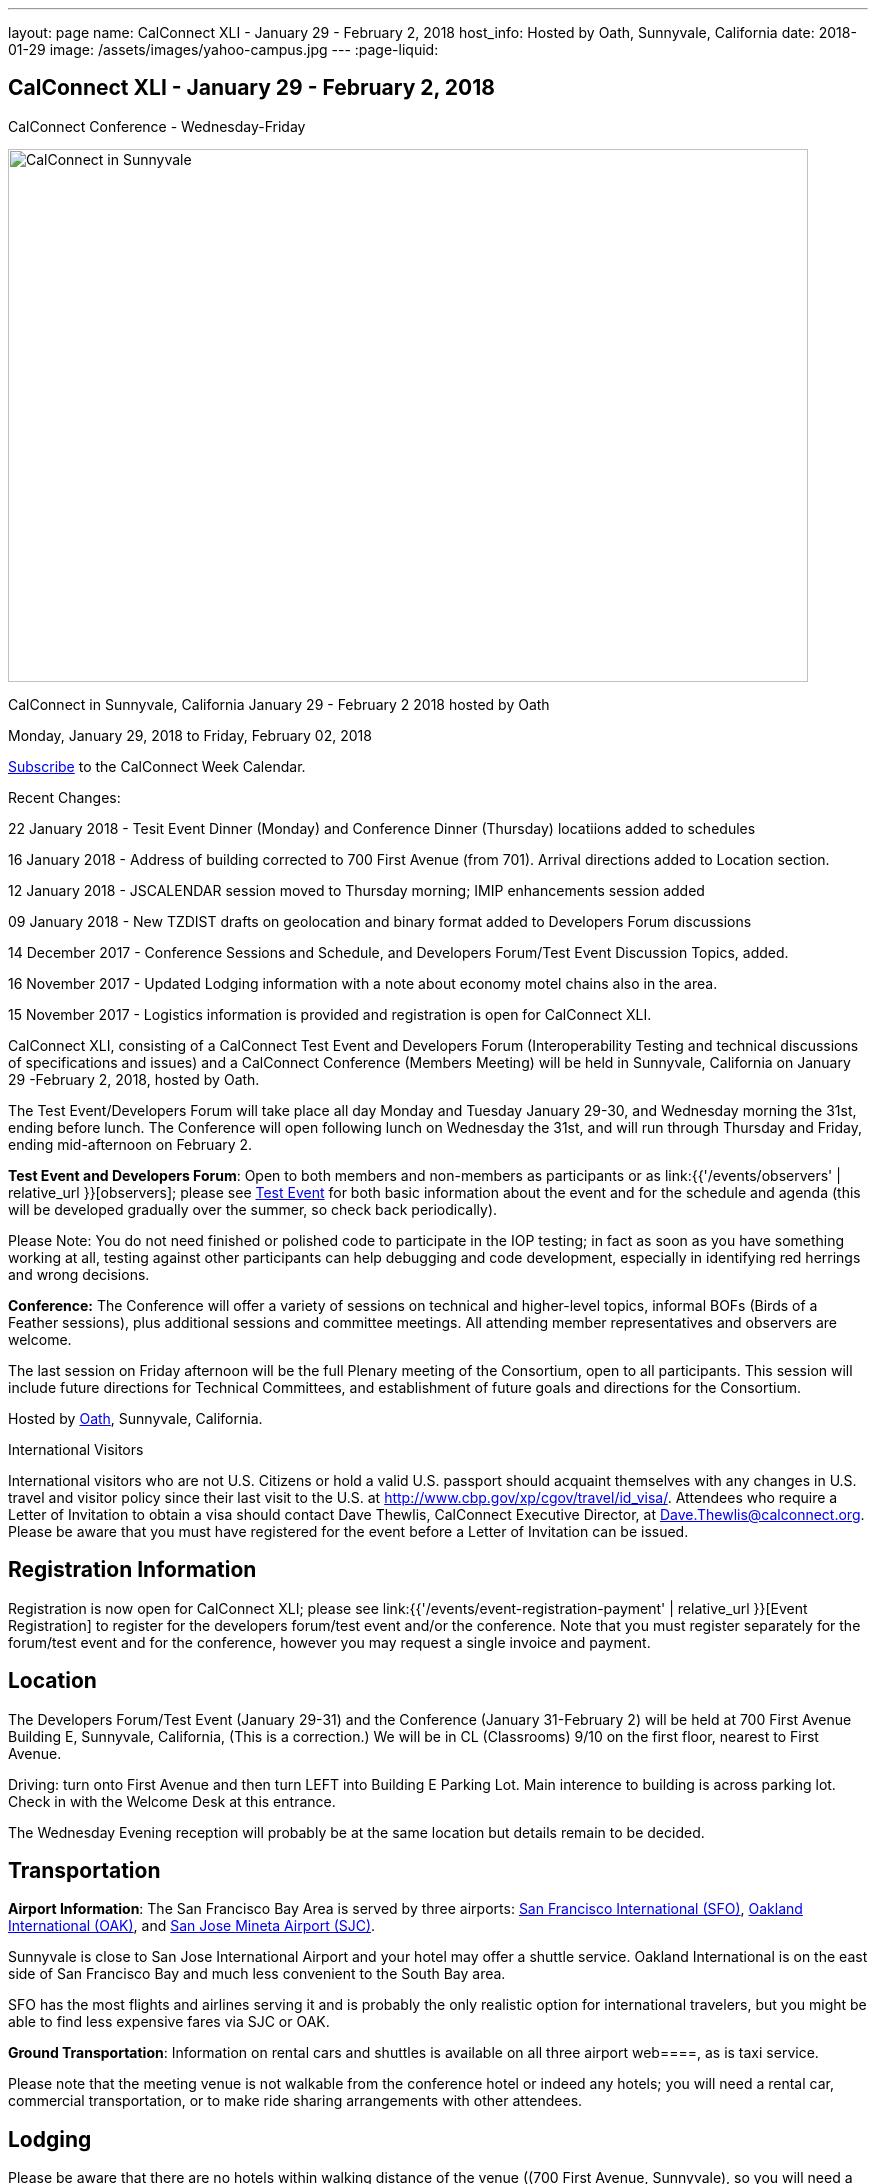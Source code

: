 ---
layout: page
name: CalConnect XLI - January 29 - February 2, 2018
host_info: Hosted by Oath, Sunnyvale, California
date: 2018-01-29
image: /assets/images/yahoo-campus.jpg
---
:page-liquid:

== CalConnect XLI - January 29 - February 2, 2018
CalConnect Conference - Wednesday-Friday

[[intro]]
image:{{'/assets/images/yahoo-campus.jpg' | relative_url }}[CalConnect
in Sunnyvale, California January 29 - February 2 2018 hosted by
Oath,width=800,height=533]

CalConnect in Sunnyvale, California January 29 - February 2 2018 hosted by Oath

Monday, January 29, 2018 to Friday, February 02, 2018

link:webcal://p48-calendars.icloud.com/published/2/lYLdmehfxPPXFJb6UG45eNn1BtQ_JuuKwVffIvBx6CoC3tu_6W3vy2rY-ntnnPP3CVNSbw2-_vcAuwlN7O51PZ3494ByL9Jod25b3LJg_C8[Subscribe] to the CalConnect Week Calendar.

Recent Changes:

22 January 2018 - Tesit Event Dinner (Monday) and Conference Dinner (Thursday) locatiions added to schedules

16 January 2018 - Address of building corrected to 700 First Avenue (from 701). Arrival directions added to Location section.

12 January 2018 - JSCALENDAR session moved to Thursday morning; IMIP enhancements session added

09 January 2018 - New TZDIST drafts on geolocation and binary format added to Developers Forum discussions

14 December 2017 - Conference Sessions and Schedule, and Developers Forum/Test Event Discussion Topics, added.

16 November 2017 - Updated Lodging information with a note about economy motel chains also in the area.

15 November 2017 - Logistics information is provided and registration is open for CalConnect XLI.





CalConnect XLI, consisting of a CalConnect Test Event and Developers Forum (Interoperability Testing and technical discussions of specifications and issues) and a CalConnect Conference (Members Meeting) will be held in Sunnyvale, California on January 29 -February 2, 2018, hosted by Oath.

The Test Event/Developers Forum will take place all day Monday and Tuesday January 29-30, and Wednesday morning the 31st, ending before lunch. The Conference will open following lunch on Wednesday the 31st, and will run through Thursday and Friday, ending mid-afternoon on February 2.

*Test Event and Developers Forum*: Open to both members and non-members as participants or as link:{{'/events/observers' | relative_url }}[observers]; please see https://www.calconnect.org/events/calconnect-xil-january-29-february-2-2018#test-schedule[Test Event] for both basic information about the event and for the schedule and agenda (this will be developed gradually over the summer, so check back periodically).

Please Note: You do not need finished or polished code to participate in the IOP testing; in fact as soon as you have something working at all, testing against other participants can help debugging and code development, especially in identifying red herrings and wrong decisions.

*Conference:* The Conference will offer a variety of sessions on technical and higher-level topics, informal BOFs (Birds of a Feather sessions), plus additional sessions and committee meetings. All attending member representatives and observers are welcome.

The last session on Friday afternoon will be the full Plenary meeting of the Consortium, open to all participants. This session will include future directions for Technical Committees, and establishment of future goals and directions for the Consortium.



Hosted by http://www.oath.com[Oath], Sunnyvale, California.

International Visitors

International visitors who are not U.S. Citizens or hold a valid U.S. passport should acquaint themselves with any changes in U.S. travel and visitor policy since their last visit to the U.S. at http://www.cbp.gov/xp/cgov/travel/id_visa/[]. Attendees who require a Letter of Invitation to obtain a visa should contact Dave Thewlis, CalConnect Executive Director, at mailto:Dave.Thewlis@calconnect.org?subject=Request%20for%20Letter%20of%20Invitation[Dave.Thewlis@calconnect.org]. Please be aware that you must have registered for the event before a Letter of Invitation can be issued.

[[registration]]
== Registration Information

Registration is now open for CalConnect XLI; please see link:{{'/events/event-registration-payment' | relative_url }}[Event Registration] to register for the developers forum/test event and/or the conference. Note that you must register separately for the forum/test event and for the conference, however you may request a single invoice and payment.

[[location]]
== Location

The Developers Forum/Test Event (January 29-31) and the Conference (January 31-February 2) will be held at 700 First Avenue Building E, Sunnyvale, California, (This is a correction.) We will be in CL (Classrooms) 9/10 on the first floor, nearest to First Avenue.

Driving: turn onto First Avenue and then turn LEFT into Building E Parking Lot. Main interence to building is across parking lot. Check in with the Welcome Desk at this entrance.

The Wednesday Evening reception will probably be at the same location but details remain to be decided.

[[transportation]]
== Transportation

*Airport Information*: The San Francisco Bay Area is served by three airports: http://www.flysfo.com/default.asp[San Francisco International (SFO)], http://www.flyoakland.com/[Oakland International (OAK)], and http://www.sjc.org/[San Jose Mineta Airport (SJC)].

Sunnyvale is close to San Jose International Airport and your hotel may offer a shuttle service. Oakland International is on the east side of San Francisco Bay and much less convenient to the South Bay area.

SFO has the most flights and airlines serving it and is probably the only realistic option for international travelers, but you might be able to find less expensive fares via SJC or OAK.

*Ground Transportation*: Information on rental cars and shuttles is available on all three airport web====, as is taxi service.

Please note that the meeting venue is not walkable from the conference hotel or indeed any hotels; you will need a rental car, commercial transportation, or to make ride sharing arrangements with other attendees.

[[lodging]]
== Lodging

Please be aware that there are no hotels within walking distance of the venue ((700 First Avenue, Sunnyvale), so you will need a rental car, use commercial transportation, or make arrangements to ride share with other attendees regardless of where you stay. Hotels are also very expensive in this area, however we have managed to identify a conference hotel available at a reasonable rate (for this area and time). Oath does not have a special rate available to non-employees, so you will need to make an open reservation, but you can use the senior discount, auto club discount, etc. As of mid-November it was possible to book at $239 per night (plus tax) or about $267 inclusive.

There are also some economy motel chains in the area, such as Comfort Inn which may offer more attractive rates. The Comfort Inn Sunnyvale is at 900 W Weddell Drive, Sunnyvale CA 94089, 408-734-3742.



The Conference Hotel is

The Plaza Suites Silicon Valley +
 3100 Lakeside Drive +
 Santa Clara, California +
https://www.theplazasuites.com/ +
 1-408-748-9800 +
 1-800-345-1554 (Reservation Phone) +
 1-408-74-1476

The hotel offers free Wifi, free parking, and a free hot breakfast.

You can book online at the URL provided,or by calling 1-800-345-1554.

[[test-schedule]]
== Test Event Schedule

The Developers Forum and Interoperability Test Event begins at 0800 Monday morning and runs all day Monday and Tuesday, plus Wednesday morning.

[cols=3]
|===
3+|
CALCONNECT DEVELOPERS' FORUM/TEST EVENT

a| *Monday 29 January* +
0800-0830 Coffee & Rolls +
0830-1030 Testing and Discussions +
1030-1100 Break and Refreshments +
1100-1230 Testing and Discussions +
1230-1330 Lunch +
1330-1530 Testing and Discussions +
1530-1600 Break and Refreshments +
1600-1800 Testing and Discussions +
1915-2100 Test Event Dinner +
http://www.faultlinebrewing.com/[Faultline Brewing Company], Sunnyvale
a| *Tuesday 30 January* +
0800-0830 Coffee & Rolls +
0830-1030 Testing and Discussions +
1030-1100 Break and Refreshments +
1100-1230 Testing and Discussions +
1230-1330 Lunch +
1330-1530 Testing and Discussions +
1530-1600 Break and Refreshments +
1600-1800 Testing and Discussions
a| *Wednesday 31 January* +
0800-0830 Coffee & Rolls +
0830-1030 Testing and Discussions +
1030-1100 Break and Refreshments +
1100-1200 Testing +
1200-1230 Wrap-up +
1230 End of Test Event and Forum+
1230-1330 Lunch

|===


== Test Event Agenda

Specific Areas for testing as identified by participants

Specific testing areas may include the following; also see Baseline Testing below.

* Sharing
* CalDAV
* CardDAV
* iMIP
* API <--> iCalendar
* Calendar publication and subscription models

=== Technical Topics for Developers Forum Discussions


The developer discussions provide an opportunity for those who may not have been able to get on calls to engage other developers in detailed discussions.

These discussions can cover implementation approaches, protocol issues, data models etc. and may involve the entire group or small breakout sessions.



The schedule for these discussions will be decided on during the 2.5days and is very flexible.



Specific discussion areas for CalConnec XL include at least:

* New TZDIST drafts on geolocation and binary formats; general direction for TZDIST WG and the time zone data distribution service.


** https://tools.ietf.org/html/draft-murchison-tzdist-geolocate-01
** https://tools.ietf.org/html/draft-murchison-tzdist-tzif-00
* Contact Model
* Contact API
* CalDAV support for relationships queries


** Protocol support for retrieving related events and tasks
** Discuss relationships queries; if in CalDAV no effect on 5545
* CalConnect CalDAV Tester


** Working towards a certification suite for CalDAV servers
** Document in devguide
* Streaming calendar data
* CalConnect iCal4J


** Proposed future developments for iCal4J, direction towards a common CalConnect implementation.
* Make VPOLL work
* Wikipedia updates (hackathon)
* Review and update CalConnect Major Work Projects Page on website
* Review and update Reading List page on website

Please see the Reading List for the event at . The list contains URLs to all standards, drafts and specifications to be discussed or tested.

==== Baseline Testing
Final determination of what will be tested will depend on what the participants in the test event wish to test; the current set of interests is noted above. Participants may also request to test things that are not mentioned in this list (the registration form offers a place to indicate areas you wish to test). In all cases at least two participating organizations must be interested in testing a particular area or scenario to form testing pairs._Please note that you do not need finished or polished code to participate in the testing; in fact as soon as you have something working at all, testing against other participants can help debugging and code development, especially in identifying red herrings and wrong decisions._*Possible Testing areas*

* CalDAV testing:


** Access (basic operations of CalDAV)
** Scheduling
** Sync report (depth: 1 on home collection)
** Mobile
** Sharing
** Prefer Header
* Managed Attachments
* iSchedule:


** Server discovery
** DKIM security
* Timezones:


** Service Protocol
** Timezones by Reference
* Calendar Alarms:


** Snooze
** Default alarms
* VPOLL support in clients and servers
* VAVAILABILITY support in clients and servers
* Autodiscovery protocol
* Non-gregorian calendar recurrences via RRULE and RSCALE
* iCalendar:


** Rich text and other new properties (and hashing)
* iMIP
* iTIP
* jCal, the JSON format for iCalendar - libraries and servers
* xCal, the XML format for iCalendar
* Enhanced VTODO support
* CardDAV testing:


** Generic
** Sync report
** Mobile
** vCard 4

== Who May Participate or Observe
Any vendor or organization wishing to test a calendaring and scheduling implementation, or a mobile calendaring server or client, is welcome to participate whether or not they are a CalConnect member. Note that CalConnect members receive a substantial discount on their Interoperability Test Event registration fee.Any vendor or organization wishing to https://www.calconnect.org/events/events-activities/observers[observe] the Interoperability Test Event is welcome whether or not they are a CalConnect. Note that an organization, member or not, may only observe one Test Event.

== Registration
Please see https://www.calconnect.org/events/events-activities/interoperability-test-events/participation-and-observer-fees[CalConnect Interoperability Test Event Registration Fees] for information about event registration fees. Please choose one of the following registration methods:

* link:{{'/events/event-registration-payment' | relative_url }}[Event Registration]/interop-participant-registration[CalConnect Interoperability Test Event Participant Registration]
: Register one to six people as participants for the CalConnect Interoperability Test Event, with a choice of payment options.
* link:{{'/events/event-registration-payment' | relative_url }}[Event Registration]/interop-observer-registration[CalConnect Interoperability Test Event Observer Registration]
: Register one to six people as
link:{{'/events/observers' | relative_url }}[observers]
for the CalConnect Interoperability Test Event.

== Interoperability Event Scenarios
If you are planning to participate, please contact us to let us know which interoperability event scenarios you wish to pursue or if you would like to propose a new scenario.CalConnect will invite all registered participants to two or three conference calls prior to the event to discuss logistics, testing scenarios, etc.


[[conference-schedule]]
== Conference Schedule

The session schedule may still undergo some changes, especially rearranging times of sessions, as we get closer to the event.

[cols=2]
|===
2+| *Wednesday 31 January 2018*

| 1100-1200
a| Introduction to CalConnect Q&A +
_An optional session for first-time attendees. The genesis of CalConnect, a brief history, how CalConnect works, followed by questions._

| 1230-1330 | Lunch
| 1330-1400
a| Conference Opening and Introductions +
_Welcome, Logistics, Introductions_

| 1400-1430
a| Reports on CalConnect activities +
_Test Event and Dev Forum, TC activity, IETF, Report from the Board_

| 1430-1445 | New and Non-Member Presentations
| 1445-1530 | Oath Host Session
| 1530-1600 | Break and Refreshments
| 1600-1630 | ISO Liaison Status (TC 154, TC 211)
| 1630-1700
a| M3WAAG Liaison Status and Calendar Spam +
_We have established a new liaison with the Message, Malware and Mobile Anti-Abuse Working Group (M3AAWG). We will discuss the goals and cooperation level._

| 1700-1800 | VPOLL status, modes and capabilities, demo
| 1800-2000
a| Welcome Reception +
_TBD probably onsite_

2+| *Thursday 01 February 2018*
| 0800-0830 | Coffee & Rolls
| 0830-0915
a| Support for Series in iCalendar +
_An alternative to recurrences_

| 0915-1000
a| CalDAV/CardDAV Sharing +
_Review current status of sharing drafts; discuss CalDAV sharing modes, scheduling, and handling of per-user datar_

| 1000-1030
a| Calendar Subscription Upgrades +
_Allowing the server to advertise more efficient forms of subscription and enhancements to HTTP GET for simple synchronization_

| 1030-1100 | Break and refreshments
| 1100-1200
a| JSCalendar: JSON Representation for Calendar Data +
_TC API status and issues; support for VCARD, VTODO, categories, IETF status._

| 1200-1230
a| IMIP Enhancements +
_Discuss IMIP features to be added or improved to better handle scheduling invites and responses_

| 1230-1330 | Lunch
| 1330-1400
a| Generic notification systems for alarms +
_A mechanism to inform calendar systems of when notifications should occur - leaving the exact mechanism to the recipient_

| 1400-1500
a| Streaming calendar data +
_An approach to handling possibly infinite streams of calendar data_

| 1500-1530
a| Calendar Developers Guide (DEVGUIDE) +
_Current status, statistics and future areas of enhancement._

| 1530-1600 | Break and refreshments
| 1600-1700
a| VCARD, TC 211 and ISO 19160 +
_Representing non-western address formats in VCARDs, collaboration with ISO TC 211, synchronization with ISO 19160._

| 1700-1800
a| Planning for CalConnect XLII in Tokyo +
_Review and discuss plans for the conference including hosting some members from JEDC (Japan Event Data Consortium) to discuss their ideas on calendaring & ask questions to CalConnect members about standardization._

| 1900-2100
a| Conference Dinner +
https://www.thefishmarket.com/[The Fish Market], Santa Clara

2+| *Friday 02 February 2018*
| 0800-0830 | Coffee & Rolls
| 0830-0930
a| Status of RFC 5545 (iCalendar) +
_Do we revise RFC 5545 with errata and best practices, pitfalls, etc. versus putting new efforts into JSCalendar?_

| 0930-1030
a| Providing infrastructure services +
_Should CalConnect provide infrastructure services such as a time zone server, an ISO address profile registry, etc.?_

| 1030-1100 | Break and refreshments
| 1100-1200
a| Future Areas of Engagement for CalConnect +
_Where (else) should we be active_

| 1200-1230 | Improving and increasing engagement in technical committees
| 1230-1330 | Lunch
| 1330-1400
a| The CalConnect Week +
_Review and summarize proposals and alternatives from previous discussions_

| 1400-1415 | Technical Committee Futures for period to CalConnect XLII
| 1415-1500
a| CalConnect Plenary Meeting +
_Administrative business, coming events, consensus agreements on decisions reached during the week, open floor._

| 1500 | Close of CalConnect XLI

|===

*Please see the Reading List for at  link:{{'/resources/event-reading-list' | relative_url }}[Event Reading List]. The list contains URLs for all standards, drafts and specifications to be discussed.*
